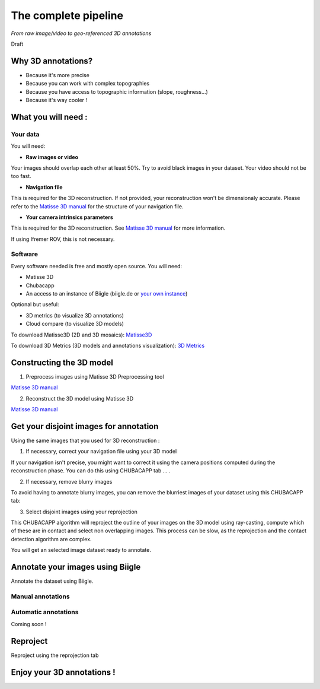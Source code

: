 
*********************
The complete pipeline
*********************

*From raw image/video to geo-referenced 3D annotations*

Draft

Why 3D annotations?
===================

- Because it's more precise
- Because you can work with complex topographies
- Because you have access to topographic information (slope, roughness...)
- Because it's way cooler !

What you will need :
====================

Your data
*********

You will need:

- **Raw images or video**

Your images should overlap each other at least 50%. Try to avoid black images in your dataset.
Your video should not be too fast.

- **Navigation file**

This is required for the 3D reconstruction. If not provided, your reconstruction won't be dimensionaly accurate. Please refer to the `Matisse 3D manual <https://github.com/IfremerUnderwater/Matisse/blob/master/Config/help/MatisseHelp_EN.pdf>`_ for the structure of your navigation file.

- **Your camera intrinsics parameters**

This is required for the 3D reconstruction. See `Matisse 3D manual <https://github.com/IfremerUnderwater/Matisse/blob/master/Config/help/MatisseHelp_EN.pdf>`_ for more information.

If using Ifremer ROV, this is not necessary.

Software
*********

Every software needed is free and mostly open source. You will need:

- Matisse 3D
- Chubacapp
- An access to an instance of Biigle (biigle.de or `your own instance <https://biigle-admin-documentation.readthedocs.io/installation/>`_)

Optional but useful:

- 3D metrics (to visualize 3D annotations)
- Cloud compare (to visualize 3D models)

To download Matisse3D (2D and 3D mosaics): `Matisse3D <https://github.com/IfremerUnderwater/Matisse/releases>`_

To download 3D Metrics (3D models and annotations visualization): `3D Metrics <https://github.com/IfremerUnderwater/3DMetrics/releases>`_

Constructing the 3D model
=========================

1. Preprocess images using Matisse 3D Preprocessing tool

`Matisse 3D manual <https://github.com/IfremerUnderwater/Matisse/blob/master/Config/help/MatisseHelp_EN.pdf>`_

2. Reconstruct the 3D model using Matisse 3D

`Matisse 3D manual <https://github.com/IfremerUnderwater/Matisse/blob/master/Config/help/MatisseHelp_EN.pdf>`_

Get your disjoint images for annotation
=======================================

Using the same images that you used for 3D reconstruction :

1. If necessary, correct your navigation file using your 3D model

If your navigation isn't precise, you might want to correct it using the camera positions computed during the
reconstruction phase. You can do this using CHUBACAPP tab ... .

2. If necessary, remove blurry images

To avoid having to annotate blurry images, you can remove the blurriest images of your dataset using this CHUBACAPP tab:

3. Select disjoint images using your reprojection

This CHUBACAPP algorithm will reproject the outline of your images on the 3D model using ray-casting,
compute which of these are in contact and select non overlapping images.
This process can be slow, as the reprojection and the contact detection algorithm are complex.

You will get an selected image dataset ready to annotate.

Annotate your images using Biigle
=================================

Annotate the dataset using Biigle.

Manual annotations
******************

Automatic annotations
*********************

Coming soon !

Reproject
=========

Reproject using the reprojection tab

Enjoy your 3D annotations !
===========================




